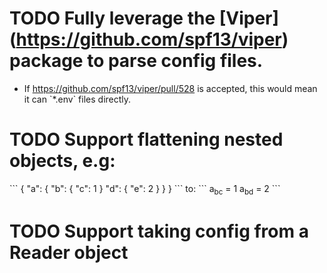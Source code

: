 * TODO Fully leverage the [Viper](https://github.com/spf13/viper) package to parse config files.
  - If https://github.com/spf13/viper/pull/528 is accepted, this would mean it can `*.env` files directly.
* TODO Support flattening nested objects, e.g:
```
{
    "a": {
        "b": {
            "c": 1
        }
        "d": {
            "e": 2
        }
    }
}
```
  to:
```
a_b_c = 1
a_b_d = 2
```
* TODO Support taking config from a Reader object
